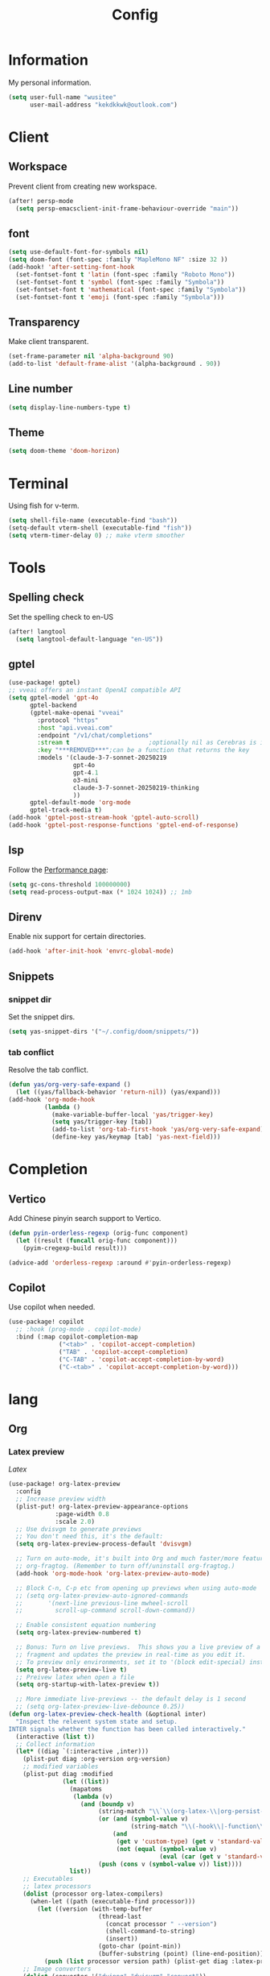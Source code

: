 #+title: Config

* Information
My personal information.
#+begin_src emacs-lisp
(setq user-full-name "wusitee"
      user-mail-address "kekdkkwk@outlook.com")
#+end_src
* Client
** Workspace
Prevent client from creating new workspace.
#+begin_src emacs-lisp
(after! persp-mode
  (setq persp-emacsclient-init-frame-behaviour-override "main"))
#+end_src
** font
#+begin_src emacs-lisp
(setq use-default-font-for-symbols nil)
(setq doom-font (font-spec :family "MapleMono NF" :size 32 ))
(add-hook! 'after-setting-font-hook
  (set-fontset-font t 'latin (font-spec :family "Roboto Mono"))
  (set-fontset-font t 'symbol (font-spec :family "Symbola"))
  (set-fontset-font t 'mathematical (font-spec :family "Symbola"))
  (set-fontset-font t 'emoji (font-spec :family "Symbola")))
#+end_src
** Transparency
Make client transparent.
#+begin_src emacs-lisp
(set-frame-parameter nil 'alpha-background 90)
(add-to-list 'default-frame-alist '(alpha-background . 90))
#+end_src
** Line number
#+begin_src emacs-lisp
(setq display-line-numbers-type t)
#+end_src
** Theme
#+begin_src emacs-lisp
(setq doom-theme 'doom-horizon)
#+end_src
* Terminal
Using fish for v-term.
#+begin_src emacs-lisp
(setq shell-file-name (executable-find "bash"))
(setq-default vterm-shell (executable-find "fish"))
(setq vterm-timer-delay 0) ;; make vterm smoother
#+end_src
* Tools
** Spelling check
Set the spelling check to en-US
#+begin_src emacs-lisp
(after! langtool
  (setq langtool-default-language "en-US"))
#+end_src
** gptel
#+begin_src emacs-lisp
(use-package! gptel)
;; vveai offers an instant OpenAI compatible API
(setq gptel-model 'gpt-4o
      gptel-backend
      (gptel-make-openai "vveai"
        :protocol "https"
        :host "api.vveai.com"
        :endpoint "/v1/chat/completions"
        :stream t                      ;optionally nil as Cerebras is instant AI
        :key "***REMOVED***";can be a function that returns the key
        :models '(claude-3-7-sonnet-20250219
                  gpt-4o
                  gpt-4.1
                  o3-mini
                  claude-3-7-sonnet-20250219-thinking
                  ))
      gptel-default-mode 'org-mode
      gptel-track-media t)
(add-hook 'gptel-post-stream-hook 'gptel-auto-scroll)
(add-hook 'gptel-post-response-functions 'gptel-end-of-response)
#+end_src

** lsp
Follow the [[https://emacs-lsp.github.io/lsp-mode/page/performance/][Performance page]]:
#+begin_src emacs-lisp
(setq gc-cons-threshold 100000000)
(setq read-process-output-max (* 1024 1024)) ;; 1mb
#+end_src
** Direnv
Enable nix support for certain directories.
#+begin_src emacs-lisp
(add-hook 'after-init-hook 'envrc-global-mode)
#+end_src

** Snippets
*** snippet dir
Set the snippet dirs.
#+begin_src emacs-lisp :tangle no
(setq yas-snippet-dirs '("~/.config/doom/snippets/"))
#+end_src
*** tab conflict
Resolve the tab conflict.
#+begin_src emacs-lisp :tangle no
(defun yas/org-very-safe-expand ()
  (let ((yas/fallback-behavior 'return-nil)) (yas/expand)))
(add-hook 'org-mode-hook
          (lambda ()
            (make-variable-buffer-local 'yas/trigger-key)
            (setq yas/trigger-key [tab])
            (add-to-list 'org-tab-first-hook 'yas/org-very-safe-expand)
            (define-key yas/keymap [tab] 'yas-next-field)))
#+end_src
* Completion
** Vertico
Add Chinese pinyin search support to Vertico.
#+begin_src emacs-lisp
(defun pyin-orderless-regexp (orig-func component)
  (let ((result (funcall orig-func component)))
    (pyim-cregexp-build result)))

(advice-add 'orderless-regexp :around #'pyin-orderless-regexp)
#+end_src

** Copilot
Use copilot when needed.
#+begin_src emacs-lisp
(use-package! copilot
  ;; :hook (prog-mode . copilot-mode)
  :bind (:map copilot-completion-map
              ("<tab>" . 'copilot-accept-completion)
              ("TAB" . 'copilot-accept-completion)
              ("C-TAB" . 'copilot-accept-completion-by-word)
              ("C-<tab>" . 'copilot-accept-completion-by-word)))
#+end_src
* lang
** Org
*** Latex preview
\(Latex\)
#+begin_src emacs-lisp
(use-package! org-latex-preview
  :config
  ;; Increase preview width
  (plist-put! org-latex-preview-appearance-options
             :page-width 0.8
             :scale 2.0)
  ;; Use dvisvgm to generate previews
  ;; You don't need this, it's the default:
  (setq org-latex-preview-process-default 'dvisvgm)

  ;; Turn on auto-mode, it's built into Org and much faster/more featured than
  ;; org-fragtog. (Remember to turn off/uninstall org-fragtog.)
  (add-hook 'org-mode-hook 'org-latex-preview-auto-mode)

  ;; Block C-n, C-p etc from opening up previews when using auto-mode
  ;; (setq org-latex-preview-auto-ignored-commands
  ;;       '(next-line previous-line mwheel-scroll
  ;;         scroll-up-command scroll-down-command))

  ;; Enable consistent equation numbering
  (setq org-latex-preview-numbered t)

  ;; Bonus: Turn on live previews.  This shows you a live preview of a LaTeX
  ;; fragment and updates the preview in real-time as you edit it.
  ;; To preview only environments, set it to '(block edit-special) instead
  (setq org-latex-preview-live t)
  ;; Preivew latex when open a file
  (setq org-startup-with-latex-preview t))

  ;; More immediate live-previews -- the default delay is 1 second
  ;; (setq org-latex-preview-live-debounce 0.25))
(defun org-latex-preview-check-health (&optional inter)
  "Inspect the relevent system state and setup.
INTER signals whether the function has been called interactively."
  (interactive (list t))
  ;; Collect information
  (let* ((diag `(:interactive ,inter)))
    (plist-put diag :org-version org-version)
    ;; modified variables
    (plist-put diag :modified
               (let ((list))
                 (mapatoms
                  (lambda (v)
                    (and (boundp v)
                         (string-match "\\`\\(org-latex-\\|org-persist-\\)" (symbol-name v))
                         (or (and (symbol-value v)
                                  (string-match "\\(-hook\\|-function\\)\\'" (symbol-name v)))
                             (and
                              (get v 'custom-type) (get v 'standard-value)
                              (not (equal (symbol-value v)
                                          (eval (car (get v 'standard-value)) t)))))
                         (push (cons v (symbol-value v)) list))))
                 list))
    ;; Executables
    ;; latex processors
    (dolist (processor org-latex-compilers)
      (when-let ((path (executable-find processor)))
        (let ((version (with-temp-buffer
                         (thread-last
                           (concat processor " --version")
                           (shell-command-to-string)
                           (insert))
                         (goto-char (point-min))
                         (buffer-substring (point) (line-end-position)))))
          (push (list processor version path) (plist-get diag :latex-processors)))))
    ;; Image converters
    (dolist (converter '("dvipng" "dvisvgm" "convert"))
      (when-let ((path (executable-find converter)))
        (let ((version (with-temp-buffer
                         (thread-last
                           (concat converter " --version")
                           (shell-command-to-string)
                           (insert))
                         (goto-char (point-min))
                         (buffer-substring (point) (line-end-position)))))
          (push (list converter version path) (plist-get diag :image-converters)))))
    (when inter
      (with-current-buffer (get-buffer-create "*Org LaTeX Preview Report*")
        (let ((inhibit-read-only t))
          (erase-buffer)

          (insert (propertize "Your LaTeX preview process" 'face 'outline-1))
          (insert "\n\n")

          (let* ((latex-available (cl-member org-latex-compiler
                                             (plist-get diag :latex-processors)
                                             :key #'car :test #'string=))
                 (precompile-available
                  (and latex-available
                       (not (member org-latex-compiler '("lualatex" "xelatex")))))
                 (proc-info (alist-get
                             org-latex-preview-process-default
                             org-latex-preview-process-alist))
                 (image-converter (cadr (plist-get proc-info :programs)))
                 (image-converter
                  (cl-find-if
                   (lambda (c)
                     (string= image-converter c))
                   (plist-get diag :image-converters)
                   :key #'car))
                 (image-output-type (plist-get proc-info :image-output-type)))
            (if org-latex-preview-process-precompiled
                (insert "Precompile with "
                        (propertize (map-elt org-latex-precompile-compiler-map
                                             org-latex-compiler)
                                    'face
                                    (list
                                     (if precompile-available
                                         '(:inherit success :box t)
                                       '(:inherit error :box t))
                                     'org-block))
                        " → "))
            (insert "LaTeX Compile with "
                    (propertize org-latex-compiler 'face
                                (list
                                 (if latex-available
                                     '(:inherit success :box t)
                                   '(:inherit error :box t))
                                 'org-block))
                    " → ")
            (insert "Convert to "
                    (propertize (upcase image-output-type) 'face '(:weight bold))
                    " with "
                    (propertize (car image-converter) 'face
                                (list
                                 (if image-converter
                                     '(:inherit success :box t)
                                   '(:inherit error :box t))
                                 'org-block))
                    "\n\n")
            (insert (propertize org-latex-compiler 'face 'outline-3)
                    "\n"
                    (if latex-available
                        (concat
                          (propertize
                           (mapconcat #'identity (map-nested-elt diag `(:latex-processors ,org-latex-compiler))
                                      "\n")
                           'face 'org-block)
                          "\n"
                          (when (and latex-available (not precompile-available))
                            (propertize
                             (format "\nWarning: Precompilation not available with %S!\n" org-latex-compiler)
                             'face 'warning)))
                      (propertize "Not found in path!\n" 'face 'error))
                    "\n")

            (insert (propertize (cadr (plist-get proc-info :programs)) 'face 'outline-3)
                    "\n"
                    (if image-converter
                        (propertize
                         (concat
                          (mapconcat #'identity (cdr image-converter) "\n")
                          "\n")
                         'face 'org-block)
                      (propertize "Not found in path!\n" 'face 'error))
                    "\n")
            ;; dvisvgm version check
            (when (equal (car-safe image-converter)
                         "dvisvgm")
              (let* ((version-string (cadr image-converter))
                     (dvisvgm-ver (progn
                                    (string-match "\\([0-9.]+\\)" version-string)
                                    (match-string 1 version-string))))

                (when (version< dvisvgm-ver "3.0")
                  (insert (propertize
                           (format "Warning: dvisvgm version %s < 3.0, displaymath will not be centered."
                                   dvisvgm-ver)
                           'face 'warning)
                          "\n\n"))
                (unless (string-match-p " RSVG" system-configuration-features)
                  (insert (propertize
                           "Error: Emacs was not compiled with SVG support,
images cannot be displayed with dvisvgm"
                           'face 'error)))))
            ;; png support check
            (when (member (car-safe image-converter)
                          '("dvipng" "convert"))
              (unless (string-match-p " PNG" system-configuration-features)
                (insert (propertize
                         (format "Error: Emacs was not compiled with PNG support,
images cannot be displayed with %s"
                                 (car-safe image-converter))))))
            (when (not (and latex-available image-converter))
              (insert "path: " (getenv "PATH") "\n\n")))
          ;; Settings
          (insert (propertize "LaTeX preview options" 'face 'outline-2)
                  "\n")

          (pcase-dolist (`(,var . ,msg)
                         `((,org-latex-preview-process-precompiled . "Precompilation           ")
                           (,org-latex-preview-numbered . "Equation renumbering     ")
                           (,org-latex-preview-cache  . "Caching with org-persist ")))
            (insert (propertize "• " 'face 'org-list-dt)
                    msg
                    (if var
                        (propertize "ON" 'face '(success bold org-block))
                      (propertize "OFF" 'face '(error bold org-block)))
                    "\n"))
          (insert "\n"
                  (propertize "LaTeX preview sizing" 'face 'outline-2) "\n"
                  (propertize "•" 'face 'org-list-dt)
                  " Page width  "
                  (propertize
                   (format "%S" (plist-get org-latex-preview-appearance-options :page-width))
                   'face '(org-code org-block))
                  "   (display equation width in LaTeX)\n"
                  (propertize "•" 'face 'org-list-dt)
                  " Scale       "
                  (propertize
                   (format "%.2f" (plist-get org-latex-preview-appearance-options :scale))
                   'face '(org-code org-block))
                  "  (PNG pixel density multiplier)\n"
                  (propertize "•" 'face 'org-list-dt)
                  " Zoom        "
                  (propertize
                   (format "%.2f" (plist-get org-latex-preview-appearance-options :zoom))
                   'face '(org-code org-block))
                  "  (display scaling factor)\n\n")
          (insert (propertize "LaTeX preview preamble" 'face 'outline-2) "\n")
          (let ((major-mode 'org-mode))
            (let ((point-1 (point)))
              (insert org-latex-preview-preamble "\n")
              (org-src-font-lock-fontify-block 'latex point-1 (point))
              (add-face-text-property point-1 (point) '(:inherit org-block :height 0.9)))
            (insert "\n")
            ;; Diagnostic output
            (insert (propertize "Diagnostic info (copied)" 'face 'outline-2)
                    "\n\n")
            (let ((point-1 (point)))
              (pp diag (current-buffer))
              (org-src-font-lock-fontify-block 'emacs-lisp point-1 (point))
              (add-face-text-property point-1 (point) '(:height 0.9))))
          (gui-select-text (prin1-to-string diag))
          (special-mode))
        (setq-local
         revert-buffer-function
         (lambda (&rest _)
           (call-interactively #'org-latex-preview-check-health)
           (message "Refreshed LaTeX preview diagnostic")))
        (let ((message-log-max nil))
          (toggle-truncate-lines 1))
        (goto-char (point-min))
        (display-buffer (current-buffer))))
    diag))
#+end_src
#+begin_src elisp
(add-hook! 'org-mode (yas-activate-extra-mode 'latex-mode))
#+end_src
*** Org Roam UI
#+begin_src emacs-lisp
(use-package! websocket
  :after org-roam)

(use-package! org-roam-ui
  :after org-roam ;; or :after org
  ;;         normally we'd recommend hooking orui after org-roam, but since org-roam does not have
  ;;         a hookable mode anymore, you're advised to pick something yourself
  ;;         if you don't care about startup time, use
  ;;  :hook (after-init . org-roam-ui-mode)
  :config
  (setq org-roam-ui-sync-theme t
        org-roam-ui-follow t
        org-roam-ui-update-on-save t
        org-roam-ui-open-on-start t))
#+end_src
*** Capture Templates
Setup Org Roam capture templates.
#+begin_src emacs-lisp
(defun org-roam-template-select-tags ()
  "Prompt and add tags for Org Roam captures"
  (let ((tags (completing-read-multiple "Tag: " (org-roam-tag-completions))))
    (if tags
        (concat "#+filetags: " (org-make-tag-string tags))
      "")))

(after! org-roam
  (setq org-roam-capture-templates
        '(("d" "Default" plain "%?"
           :target (file+head "${slug}.org" "#+title: ${title}\n%(org-roam-template-select-tags)\n")
           :unnarrowed t
           :empty-lines 1)
          ("a" "Anki Card" plain "* ${title}\n%?"
           :target (file+head "${slug}.org" ":PROPERTIES:\n:ANKI_DECK: \n:END:\n#+title: ${title}\n%(org-roam-template-select-tags)\n")
           :unnarrowed t
           :empty-lines 1))))
#+end_src 
*** Anki editor
#+begin_src emacs-lisp
(use-package! anki-editor
  :after org
  :hook (org-mode . (lambda ()
                      (if (ignore-errors (anki-editor-api-check))
                          (anki-editor-mode))))
  :config
  (map! :map anki-editor-mode-map
        :leader
        :prefix ("n e" . "Anki Editor")
        :desc "Anki editor mode" "e" #'anki-editor-mode
        :desc "Insert note" "i" #'anki-editor-insert-note
        :desc "Push notes" "p" #'anki-editor-push-notes
        :desc "Cloze note" "c" #'anki-editor-cloze-dwim
        :desc "Delete current note" "d" #'anki-editor-delete-note-at-point
        :desc "Browse current note" "b" #'anki-editor-gui-browse
        :desc "Set current note type" "t" #'anki-editor-set-note-type
        :desc "Push new notes" "P" #'anki-editor-push-new-notes)
  (setq org-export-with-broken-links t))
#+end_src
*** Org Modern
Make org file beautiful.
#+begin_src emacs-lisp :tangle no
(use-package! org
  :hook
  (org-mode . org-modern-mode)
  (org-agenda-finalize . org-modern-agenda)
  :config
  (setq org-modern-table nil))
#+end_src

#+begin_src emacs-lisp :tangle yes
(setq org-modern-table nil)
#+end_src
*** org directory
#+begin_src emacs-lisp
(setq org-directory "~/org/")
#+end_src
*** org habit
#+begin_src emacs-lisp :tangle yes
(add-to-list 'org-modules 'org-habit)
#+end_src
*** Line number
Disable line number
#+begin_src emacs-lisp
(setq-hook! org-mode display-line-numbers nil)
#+end_src
*** Table Alignment
Use Valign to align table.
| 中文    | 对齐         |
|--------+-------------|
| bush   | 对不齐       |
| 测试    | 好不好       |
| 比较好  | 有点卡       |
| 现在好了 | 这边有点卡    |
| 越大越卡 | 但是不长就不卡 |
| 文言文  | 感觉还可以    |
#+begin_src emacs-lisp
(add-hook! org-mode
           (valign-mode)
           (setq valign-fancy-bar 1))
#+end_src
** Latex
*** Latex viewer
Set default latex viewer to Okular.
#+begin_src emacs-lisp
(setq +latex-viewers '(okular))
#+end_src
